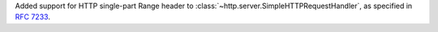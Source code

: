 Added support for HTTP single-part Range header to :class:`~http.server.SimpleHTTPRequestHandler`, as specified in :rfc:`7233`.
